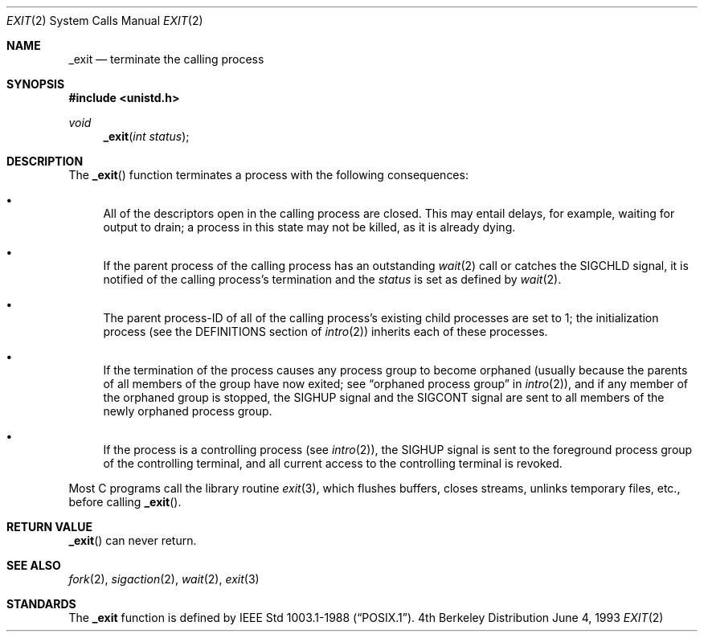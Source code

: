 .\"	$OpenBSD: _exit.2,v 1.3 1998/07/06 18:27:00 deraadt Exp $
.\"	$NetBSD: _exit.2,v 1.6 1995/02/27 12:31:34 cgd Exp $
.\"
.\" Copyright (c) 1980, 1993
.\"	The Regents of the University of California.  All rights reserved.
.\"
.\" Redistribution and use in source and binary forms, with or without
.\" modification, are permitted provided that the following conditions
.\" are met:
.\" 1. Redistributions of source code must retain the above copyright
.\"    notice, this list of conditions and the following disclaimer.
.\" 2. Redistributions in binary form must reproduce the above copyright
.\"    notice, this list of conditions and the following disclaimer in the
.\"    documentation and/or other materials provided with the distribution.
.\" 3. All advertising materials mentioning features or use of this software
.\"    must display the following acknowledgement:
.\"	This product includes software developed by the University of
.\"	California, Berkeley and its contributors.
.\" 4. Neither the name of the University nor the names of its contributors
.\"    may be used to endorse or promote products derived from this software
.\"    without specific prior written permission.
.\"
.\" THIS SOFTWARE IS PROVIDED BY THE REGENTS AND CONTRIBUTORS ``AS IS'' AND
.\" ANY EXPRESS OR IMPLIED WARRANTIES, INCLUDING, BUT NOT LIMITED TO, THE
.\" IMPLIED WARRANTIES OF MERCHANTABILITY AND FITNESS FOR A PARTICULAR PURPOSE
.\" ARE DISCLAIMED.  IN NO EVENT SHALL THE REGENTS OR CONTRIBUTORS BE LIABLE
.\" FOR ANY DIRECT, INDIRECT, INCIDENTAL, SPECIAL, EXEMPLARY, OR CONSEQUENTIAL
.\" DAMAGES (INCLUDING, BUT NOT LIMITED TO, PROCUREMENT OF SUBSTITUTE GOODS
.\" OR SERVICES; LOSS OF USE, DATA, OR PROFITS; OR BUSINESS INTERRUPTION)
.\" HOWEVER CAUSED AND ON ANY THEORY OF LIABILITY, WHETHER IN CONTRACT, STRICT
.\" LIABILITY, OR TORT (INCLUDING NEGLIGENCE OR OTHERWISE) ARISING IN ANY WAY
.\" OUT OF THE USE OF THIS SOFTWARE, EVEN IF ADVISED OF THE POSSIBILITY OF
.\" SUCH DAMAGE.
.\"
.\"     @(#)_exit.2	8.1 (Berkeley) 6/4/93
.\"
.Dd June 4, 1993
.Dt EXIT 2
.Os BSD 4
.Sh NAME
.Nm _exit
.Nd terminate the calling process
.Sh SYNOPSIS
.Fd #include <unistd.h>
.Ft void
.Fn _exit "int status"
.Sh DESCRIPTION
The
.Fn _exit
function
terminates a process with the following consequences:
.Bl -bullet
.It
All of the descriptors open in the calling process are closed.
This may entail delays, for example, waiting for output to drain;
a process in this state may not be killed, as it is already dying.
.It
If the parent process of the calling process has an outstanding
.Xr wait 2
call
or catches the
.Dv SIGCHLD
signal,
it is notified of the calling process's termination and
the
.Em status
is set as defined by
.Xr wait 2 .
.It
The parent process-ID of all of the calling process's existing child
processes are set to 1; the initialization process
(see the DEFINITIONS section of
.Xr intro 2 )
inherits each of these processes.
.It
If the termination of the process causes any process group
to become orphaned (usually because the parents of all members
of the group have now exited; see
.Dq orphaned process group
in
.Xr intro 2 ) ,
and if any member of the orphaned group is stopped,
the
.Dv SIGHUP
signal and the
.Dv SIGCONT
signal are sent to all members of the newly orphaned process group.
.It
If the process is a controlling process (see
.Xr intro 2 ) ,
the
.Dv SIGHUP
signal is sent to the foreground process group of the controlling terminal,
and all current access to the controlling terminal is revoked.
.El
.Pp
Most C programs call the library routine
.Xr exit 3 ,
which flushes buffers, closes streams, unlinks temporary files, etc.,
before
calling
.Fn _exit .
.Sh RETURN VALUE
.Fn _exit
can never return.
.Sh SEE ALSO
.Xr fork 2 ,
.Xr sigaction 2 ,
.Xr wait 2 ,
.Xr exit 3
.Sh STANDARDS
The
.Nm _exit
function is defined by
.St -p1003.1-88 .
